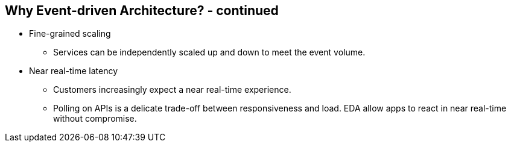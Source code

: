 :data-uri:
:noaudio:

== Why Event-driven Architecture? - continued

* Fine-grained scaling
** Services can be independently scaled up and down to meet the event volume.

* Near real-time latency
** Customers increasingly expect a near real-time experience. 
** Polling on APIs is a delicate trade-off between responsiveness and load. EDA allow apps to react in near real-time without compromise.


ifdef::showscript[]

Transcript:


endif::showscript[]
